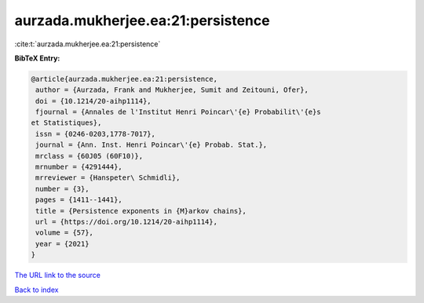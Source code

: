 aurzada.mukherjee.ea:21:persistence
===================================

:cite:t:`aurzada.mukherjee.ea:21:persistence`

**BibTeX Entry:**

.. code-block:: bibtex

   @article{aurzada.mukherjee.ea:21:persistence,
    author = {Aurzada, Frank and Mukherjee, Sumit and Zeitouni, Ofer},
    doi = {10.1214/20-aihp1114},
    fjournal = {Annales de l'Institut Henri Poincar\'{e} Probabilit\'{e}s
   et Statistiques},
    issn = {0246-0203,1778-7017},
    journal = {Ann. Inst. Henri Poincar\'{e} Probab. Stat.},
    mrclass = {60J05 (60F10)},
    mrnumber = {4291444},
    mrreviewer = {Hanspeter\ Schmidli},
    number = {3},
    pages = {1411--1441},
    title = {Persistence exponents in {M}arkov chains},
    url = {https://doi.org/10.1214/20-aihp1114},
    volume = {57},
    year = {2021}
   }
`The URL link to the source <ttps://doi.org/10.1214/20-aihp1114}>`_


`Back to index <../By-Cite-Keys.html>`_
